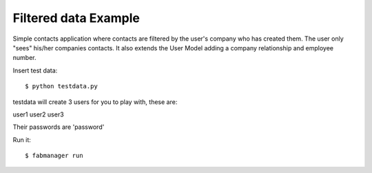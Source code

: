 Filtered data Example
---------------------


Simple contacts application where contacts are filtered by the user's company who has created them.
The user only "sees" his/her companies contacts. It also extends the User Model adding a company relationship and
employee number.

Insert test data::

    $ python testdata.py

testdata will create 3 users for you to play with, these are:

user1
user2
user3

Their passwords are 'password'

Run it::

    $ fabmanager run


